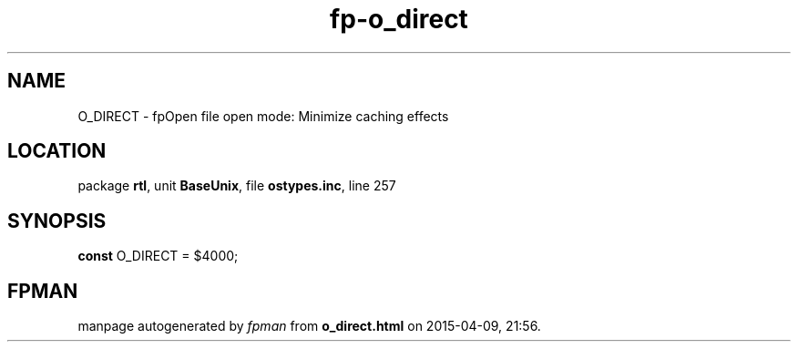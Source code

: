 .\" file autogenerated by fpman
.TH "fp-o_direct" 3 "2014-03-14" "fpman" "Free Pascal Programmer's Manual"
.SH NAME
O_DIRECT - fpOpen file open mode: Minimize caching effects
.SH LOCATION
package \fBrtl\fR, unit \fBBaseUnix\fR, file \fBostypes.inc\fR, line 257
.SH SYNOPSIS
\fBconst\fR O_DIRECT = $4000;

.SH FPMAN
manpage autogenerated by \fIfpman\fR from \fBo_direct.html\fR on 2015-04-09, 21:56.

